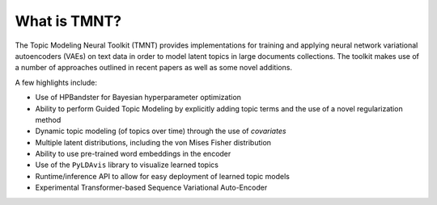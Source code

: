What is TMNT?
~~~~~~~~~~~~~

The Topic Modeling Neural Toolkit (TMNT) provides implementations for
training and applying neural network variational autoencoders (VAEs) on text data in order to
model latent topics in large documents collections.  The toolkit makes use of
a number of approaches outlined in recent papers as well as some novel additions.

A few highlights include:

* Use of HPBandster for Bayesian hyperparameter optimization

* Ability to perform Guided Topic Modeling by explicitly adding topic terms and the
  use of a novel regularization method

* Dynamic topic modeling (of topics over time) through the use of `covariates`

* Multiple latent distributions, including the von Mises Fisher distribution 

* Ability to use pre-trained word embeddings in the encoder

* Use of the ``PyLDAvis`` library to visualize learned topics

* Runtime/inference API to allow for easy deployment of learned topic models

* Experimental Transformer-based Sequence Variational Auto-Encoder

